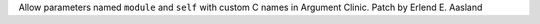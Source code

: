 Allow parameters named ``module`` and ``self`` with custom C names in Argument
Clinic. Patch by Erlend E. Aasland
